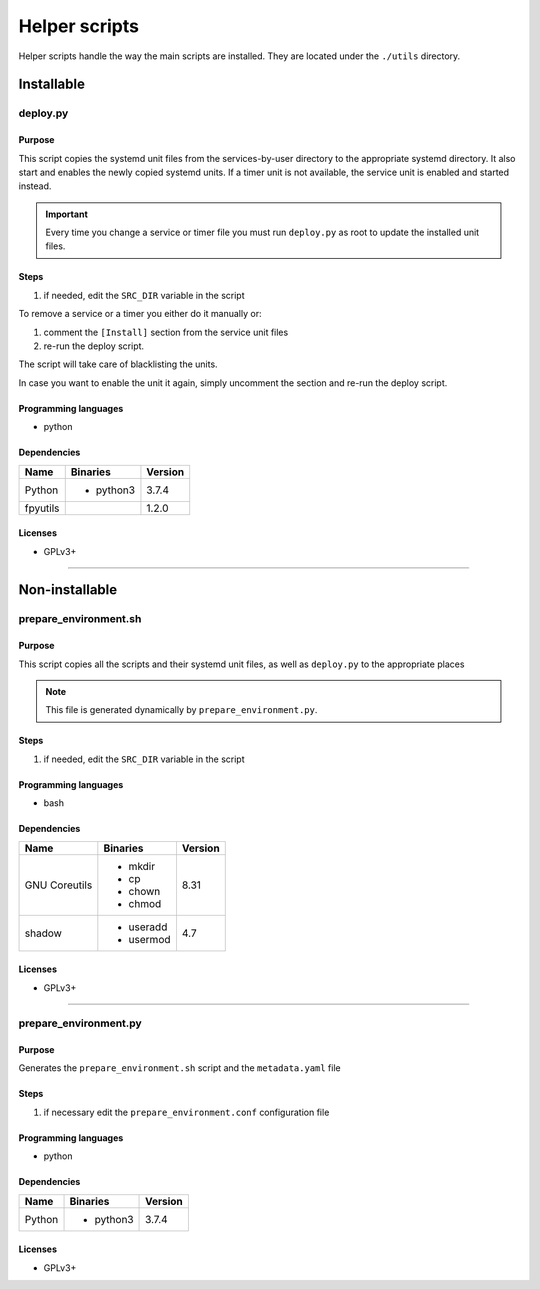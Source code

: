 Helper scripts
==============

Helper scripts handle the way the main scripts are installed.
They are located under the ``./utils`` directory.

Installable
-----------

deploy.py
`````````

Purpose
~~~~~~~

This script copies the systemd unit files from the services-by-user
directory to the appropriate systemd directory. It also start and enables the
newly copied systemd units. If a timer unit is not available, the service
unit is enabled and started instead.

.. important:: Every time you change a service or timer file you must run
               ``deploy.py`` as root to update the installed unit files.

Steps
~~~~~

1. if needed, edit the ``SRC_DIR`` variable in the script

To remove a service or a timer you either do it manually or:

1. comment the ``[Install]`` section from the service unit files
2. re-run the deploy script.

The script will take care of blacklisting the units.

In case you want to enable the unit it again, simply uncomment
the section and re-run the deploy script.

Programming languages
~~~~~~~~~~~~~~~~~~~~~

- python

Dependencies
~~~~~~~~~~~~

+----------------------------+------------+------------------+
| Name                       | Binaries   | Version          |
+============================+============+==================+
| Python                     | - python3  | 3.7.4            |
+----------------------------+------------+------------------+
| fpyutils                   |            | 1.2.0            |
+----------------------------+------------+------------------+

Licenses
~~~~~~~~

- GPLv3+

----

Non-installable
---------------

prepare_environment.sh
``````````````````````

Purpose
~~~~~~~

This script copies all the scripts and their systemd unit files, as well as ``deploy.py``
to the appropriate places

.. note:: This file is generated dynamically by ``prepare_environment.py``.

Steps
~~~~~

1. if needed, edit the ``SRC_DIR`` variable in the script

Programming languages
~~~~~~~~~~~~~~~~~~~~~

- bash

Dependencies
~~~~~~~~~~~~

+---------------------+------------+------------------+
| Name                | Binaries   | Version          |
+=====================+============+==================+
| GNU Coreutils       | - mkdir    | 8.31             |
|                     | - cp       |                  |
|                     | - chown    |                  |
|                     | - chmod    |                  |
+---------------------+------------+------------------+
| shadow              | - useradd  | 4.7              |
|                     | - usermod  |                  |
+---------------------+------------+------------------+

Licenses
~~~~~~~~

- GPLv3+

----

prepare_environment.py
``````````````````````

Purpose
~~~~~~~

Generates the ``prepare_environment.sh`` script and the ``metadata.yaml`` file

Steps
~~~~~

1. if necessary edit the ``prepare_environment.conf`` configuration file

Programming languages
~~~~~~~~~~~~~~~~~~~~~

- python

Dependencies
~~~~~~~~~~~~

+---------------------+------------+------------------+
| Name                | Binaries   | Version          |
+=====================+============+==================+
| Python              | - python3  | 3.7.4            |
+---------------------+------------+------------------+

Licenses
~~~~~~~~

- GPLv3+
